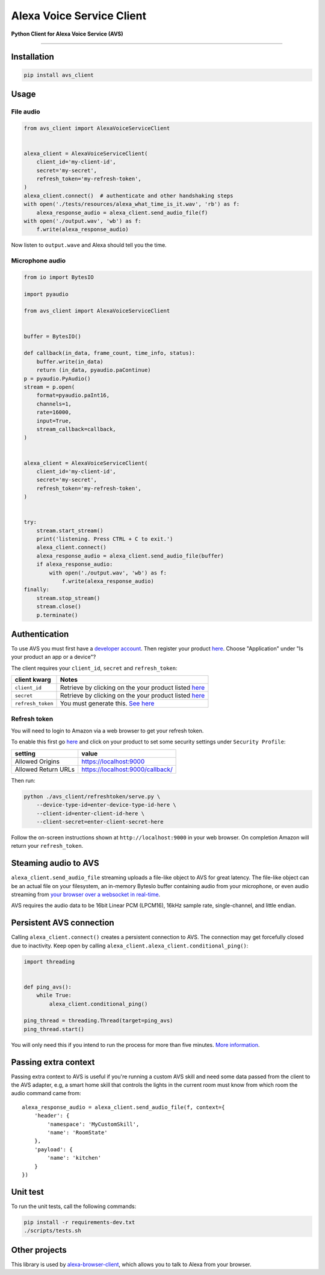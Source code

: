 Alexa Voice Service Client
==========================

|code-climate-image| |circle-ci-image| |codecov-image| |gemnasium-image|

**Python Client for Alexa Voice Service (AVS)**

--------------

Installation
------------

.. code:: sh

    pip install avs_client

Usage
-----

File audio
~~~~~~~~~~

.. code:: py

    from avs_client import AlexaVoiceServiceClient


    alexa_client = AlexaVoiceServiceClient(
        client_id='my-client-id',
        secret='my-secret',
        refresh_token='my-refresh-token',
    )
    alexa_client.connect()  # authenticate and other handshaking steps
    with open('./tests/resources/alexa_what_time_is_it.wav', 'rb') as f:
        alexa_response_audio = alexa_client.send_audio_file(f)
    with open('./output.wav', 'wb') as f:
        f.write(alexa_response_audio)

Now listen to ``output.wave`` and Alexa should tell you the time.

Microphone audio
~~~~~~~~~~~~~~~~

.. code:: py

    from io import BytesIO

    import pyaudio

    from avs_client import AlexaVoiceServiceClient


    buffer = BytesIO()

    def callback(in_data, frame_count, time_info, status):
        buffer.write(in_data)
        return (in_data, pyaudio.paContinue)
    p = pyaudio.PyAudio()
    stream = p.open(
        format=pyaudio.paInt16,
        channels=1,
        rate=16000,
        input=True,
        stream_callback=callback,
    )


    alexa_client = AlexaVoiceServiceClient(
        client_id='my-client-id',
        secret='my-secret',
        refresh_token='my-refresh-token',
    )


    try:
        stream.start_stream()
        print('listening. Press CTRL + C to exit.')
        alexa_client.connect()
        alexa_response_audio = alexa_client.send_audio_file(buffer)
        if alexa_response_audio:
            with open('./output.wav', 'wb') as f:
                f.write(alexa_response_audio)
    finally:
        stream.stop_stream()
        stream.close()
        p.terminate()

Authentication
--------------

To use AVS you must first have a `developer
account <http://developer.amazon.com>`__. Then register your product
`here <https://developer.amazon.com/avs/home.html#/avs/products/new>`__.
Choose "Application" under "Is your product an app or a device"?

The client requires your ``client_id``, ``secret`` and
``refresh_token``:

+---------------------+-------------------------------------------------------------------------------------------------------------------+
| client kwarg        | Notes                                                                                                             |
+=====================+===================================================================================================================+
| ``client_id``       | Retrieve by clicking on the your product listed `here <https://developer.amazon.com/avs/home.html#/avs/home>`__   |
+---------------------+-------------------------------------------------------------------------------------------------------------------+
| ``secret``          | Retrieve by clicking on the your product listed `here <https://developer.amazon.com/avs/home.html#/avs/home>`__   |
+---------------------+-------------------------------------------------------------------------------------------------------------------+
| ``refresh_token``   | You must generate this. `See here <#refresh-token>`__                                                             |
+---------------------+-------------------------------------------------------------------------------------------------------------------+

Refresh token
~~~~~~~~~~~~~

You will need to login to Amazon via a web browser to get your refresh
token.

To enable this first go
`here <https://developer.amazon.com/avs/home.html#/avs/home>`__ and
click on your product to set some security settings under
``Security Profile``:

+-----------------------+------------------------------------+
| setting               | value                              |
+=======================+====================================+
| Allowed Origins       | https://localhost:9000             |
+-----------------------+------------------------------------+
| Allowed Return URLs   | https://localhost:9000/callback/   |
+-----------------------+------------------------------------+

Then run:

.. code:: sh

    python ./avs_client/refreshtoken/serve.py \
        --device-type-id=enter-device-type-id-here \
        --client-id=enter-client-id-here \
        --client-secret=enter-client-secret-here

Follow the on-screen instructions shown at ``http://localhost:9000`` in
your web browser. On completion Amazon will return your
``refresh_token``.

Steaming audio to AVS
---------------------

``alexa_client.send_audio_file`` streaming uploads a file-like object to
AVS for great latency. The file-like object can be an actual file on
your filesystem, an in-memory BytesIo buffer containing audio from your
microphone, or even audio streaming from `your browser over a websocket
in real-time <https://github.com/richtier/alexa-browser-client>`__.

AVS requires the audio data to be 16bit Linear PCM (LPCM16), 16kHz
sample rate, single-channel, and little endian.

Persistent AVS connection
-------------------------

Calling ``alexa_client.connect()`` creates a persistent connection to
AVS. The connection may get forcefully closed due to inactivity. Keep
open by calling ``alexa_client.alexa_client.conditional_ping()``:

.. code:: py

    import threading


    def ping_avs():
        while True:
            alexa_client.conditional_ping()

    ping_thread = threading.Thread(target=ping_avs)
    ping_thread.start()

You will only need this if you intend to run the process for more than
five minutes. `More
information <https://developer.amazon.com/public/solutions/alexa/alexa-voice-service/docs/managing-an-http-2-connection>`__.

Passing extra context
---------------------

Passing extra context to AVS is useful if you're running a custom AVS
skill and need some data passed from the client to the AVS adapter, e.g,
a smart home skill that controls the lights in the current room must
know from which room the audio command came from:

::

    alexa_response_audio = alexa_client.send_audio_file(f, context={
        'header': {
            'namespace': 'MyCustomSkill',
            'name': 'RoomState'
        },
        'payload': {
            'name': 'kitchen'
        }
    })

Unit test
---------

To run the unit tests, call the following commands:

.. code:: sh

    pip install -r requirements-dev.txt
    ./scripts/tests.sh

Other projects
--------------

This library is used by
`alexa-browser-client <https://github.com/richtier/alexa-browser-client>`__,
which allows you to talk to Alexa from your browser.

.. |code-climate-image| image:: https://codeclimate.com/github/richtier/alexa-voice-service-client/badges/gpa.svg
   :target: https://codeclimate.com/github/richtier/alexa-voice-service-client
.. |circle-ci-image| image:: https://circleci.com/gh/richtier/alexa-voice-service-client/tree/master.svg?style=svg
   :target: https://circleci.com/gh/richtier/alexa-voice-service-client/tree/master
.. |codecov-image| image:: https://codecov.io/gh/richtier/alexa-voice-service-client/branch/master/graph/badge.svg
   :target: https://codecov.io/gh/richtier/alexa-voice-service-client
.. |gemnasium-image| image:: https://gemnasium.com/badges/github.com/richtier/alexa-voice-service-client.svg
   :target: https://gemnasium.com/github.com/richtier/alexa-voice-service-client


